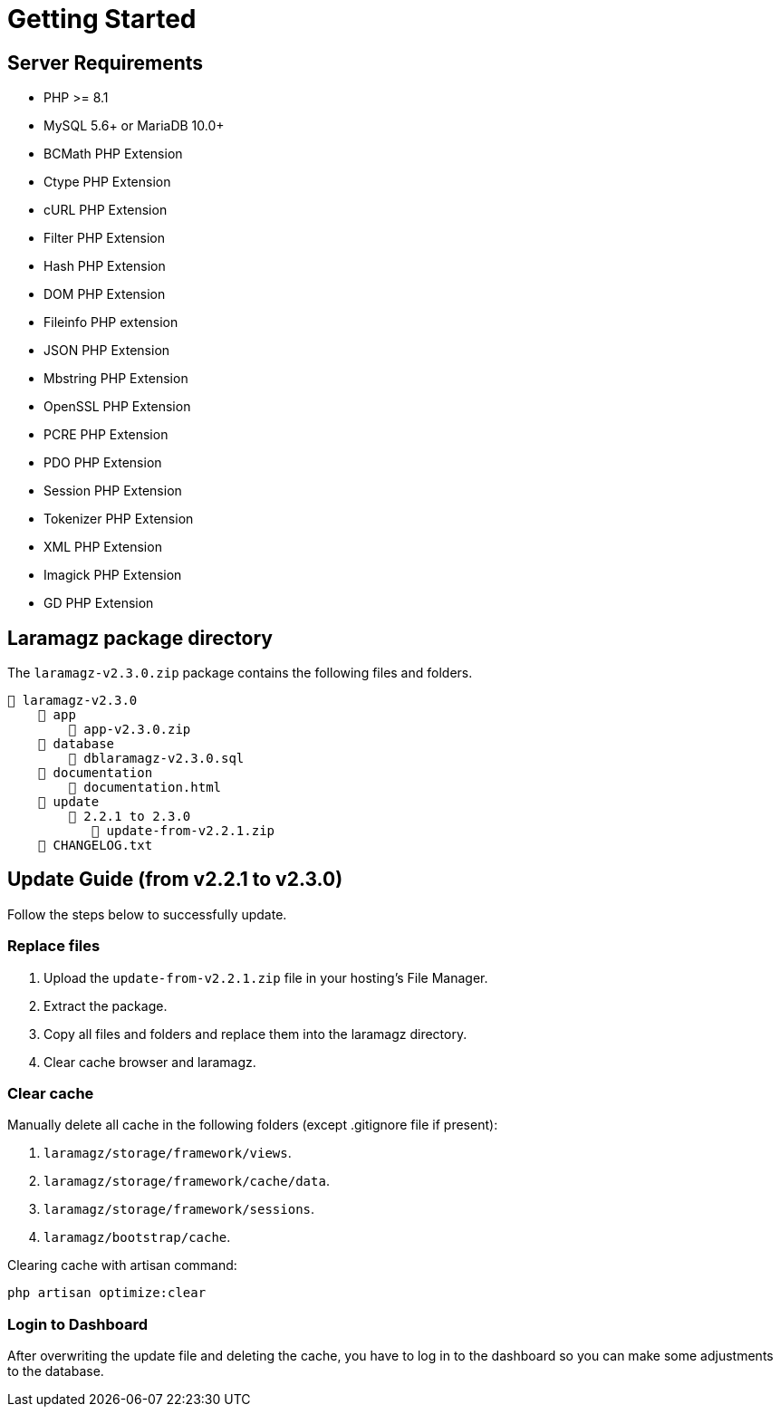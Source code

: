 = Getting Started

== Server Requirements

* PHP >= 8.1
* MySQL 5.6+ or MariaDB 10.0+
* BCMath PHP Extension
* Ctype PHP Extension
* cURL PHP Extension
* Filter PHP Extension
* Hash PHP Extension
* DOM PHP Extension
* Fileinfo PHP extension
* JSON PHP Extension
* Mbstring PHP Extension
* OpenSSL PHP Extension
* PCRE PHP Extension
* PDO PHP Extension
* Session PHP Extension
* Tokenizer PHP Extension
* XML PHP Extension
* Imagick PHP Extension
* GD PHP Extension

== Laramagz package directory

The `laramagz-v2.3.0.zip` package contains the following files and folders.

    📒 laramagz-v2.3.0
        📂 app
            📄 app-v2.3.0.zip
        📂 database 
            📄 dblaramagz-v2.3.0.sql
        📂 documentation
            📄 documentation.html
        📂 update 
            📂 2.2.1 to 2.3.0
               📄 update-from-v2.2.1.zip
        📄 CHANGELOG.txt    
        

== Update Guide (from v2.2.1 to v2.3.0)

Follow the steps below to successfully update.

=== Replace files

1. Upload the `update-from-v2.2.1.zip` file in your hosting's File Manager.
2. Extract the package.
3. Copy all files and folders and replace them into the laramagz directory.
4. Clear cache browser and laramagz.

=== Clear cache

Manually delete all cache in the following folders (except .gitignore file if present):

1. `laramagz/storage/framework/views`.
2. `laramagz/storage/framework/cache/data`.
3. `laramagz/storage/framework/sessions`.
4. `laramagz/bootstrap/cache`.

Clearing cache with artisan command:

    php artisan optimize:clear

=== Login to Dashboard

After overwriting the update file and deleting the cache, you have to log in to the dashboard so you can make some adjustments to the database.